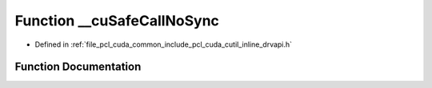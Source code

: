 .. _exhale_function_cutil__inline__drvapi_8h_1a60c4e9a6689cd72cae77dad1ca9f2561:

Function __cuSafeCallNoSync
===========================

- Defined in :ref:`file_pcl_cuda_common_include_pcl_cuda_cutil_inline_drvapi.h`


Function Documentation
----------------------


.. doxygenfunction:: __cuSafeCallNoSync(CUresult, const char *, const int)
